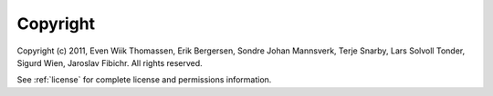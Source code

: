 *********
Copyright
*********

Copyright (c) 2011, Even Wiik Thomassen, Erik Bergersen, Sondre Johan Mannsverk, Terje Snarby, Lars Solvoll Tonder, Sigurd Wien, Jaroslav Fibichr. All rights reserved.

See :ref:`license` for complete license and permissions information.